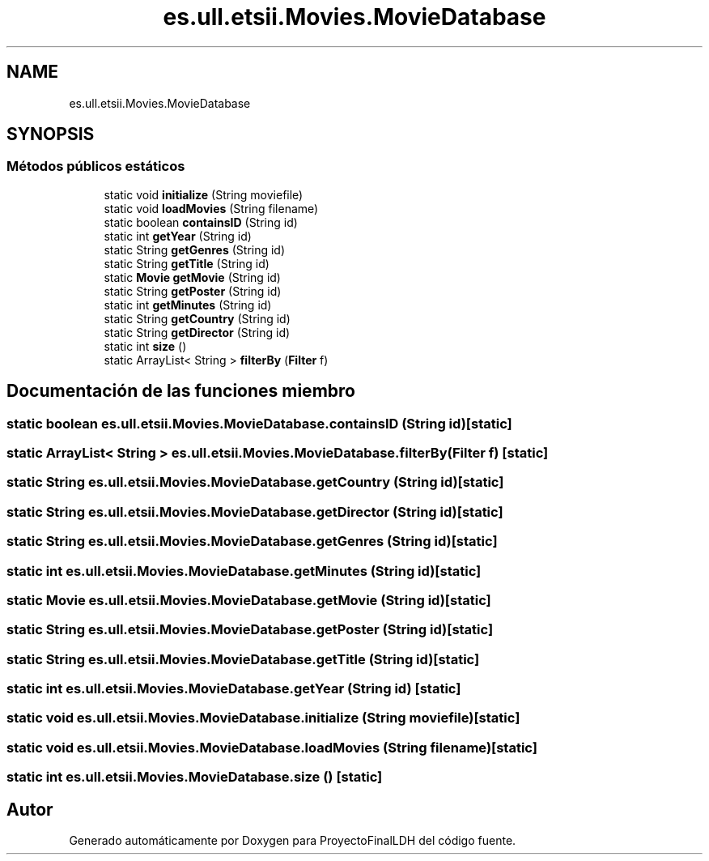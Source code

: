 .TH "es.ull.etsii.Movies.MovieDatabase" 3 "Miércoles, 4 de Enero de 2023" "Version 1.0" "ProyectoFinalLDH" \" -*- nroff -*-
.ad l
.nh
.SH NAME
es.ull.etsii.Movies.MovieDatabase
.SH SYNOPSIS
.br
.PP
.SS "Métodos públicos estáticos"

.in +1c
.ti -1c
.RI "static void \fBinitialize\fP (String moviefile)"
.br
.ti -1c
.RI "static void \fBloadMovies\fP (String filename)"
.br
.ti -1c
.RI "static boolean \fBcontainsID\fP (String id)"
.br
.ti -1c
.RI "static int \fBgetYear\fP (String id)"
.br
.ti -1c
.RI "static String \fBgetGenres\fP (String id)"
.br
.ti -1c
.RI "static String \fBgetTitle\fP (String id)"
.br
.ti -1c
.RI "static \fBMovie\fP \fBgetMovie\fP (String id)"
.br
.ti -1c
.RI "static String \fBgetPoster\fP (String id)"
.br
.ti -1c
.RI "static int \fBgetMinutes\fP (String id)"
.br
.ti -1c
.RI "static String \fBgetCountry\fP (String id)"
.br
.ti -1c
.RI "static String \fBgetDirector\fP (String id)"
.br
.ti -1c
.RI "static int \fBsize\fP ()"
.br
.ti -1c
.RI "static ArrayList< String > \fBfilterBy\fP (\fBFilter\fP f)"
.br
.in -1c
.SH "Documentación de las funciones miembro"
.PP 
.SS "static boolean es\&.ull\&.etsii\&.Movies\&.MovieDatabase\&.containsID (String id)\fC [static]\fP"

.SS "static ArrayList< String > es\&.ull\&.etsii\&.Movies\&.MovieDatabase\&.filterBy (\fBFilter\fP f)\fC [static]\fP"

.SS "static String es\&.ull\&.etsii\&.Movies\&.MovieDatabase\&.getCountry (String id)\fC [static]\fP"

.SS "static String es\&.ull\&.etsii\&.Movies\&.MovieDatabase\&.getDirector (String id)\fC [static]\fP"

.SS "static String es\&.ull\&.etsii\&.Movies\&.MovieDatabase\&.getGenres (String id)\fC [static]\fP"

.SS "static int es\&.ull\&.etsii\&.Movies\&.MovieDatabase\&.getMinutes (String id)\fC [static]\fP"

.SS "static \fBMovie\fP es\&.ull\&.etsii\&.Movies\&.MovieDatabase\&.getMovie (String id)\fC [static]\fP"

.SS "static String es\&.ull\&.etsii\&.Movies\&.MovieDatabase\&.getPoster (String id)\fC [static]\fP"

.SS "static String es\&.ull\&.etsii\&.Movies\&.MovieDatabase\&.getTitle (String id)\fC [static]\fP"

.SS "static int es\&.ull\&.etsii\&.Movies\&.MovieDatabase\&.getYear (String id)\fC [static]\fP"

.SS "static void es\&.ull\&.etsii\&.Movies\&.MovieDatabase\&.initialize (String moviefile)\fC [static]\fP"

.SS "static void es\&.ull\&.etsii\&.Movies\&.MovieDatabase\&.loadMovies (String filename)\fC [static]\fP"

.SS "static int es\&.ull\&.etsii\&.Movies\&.MovieDatabase\&.size ()\fC [static]\fP"


.SH "Autor"
.PP 
Generado automáticamente por Doxygen para ProyectoFinalLDH del código fuente\&.
